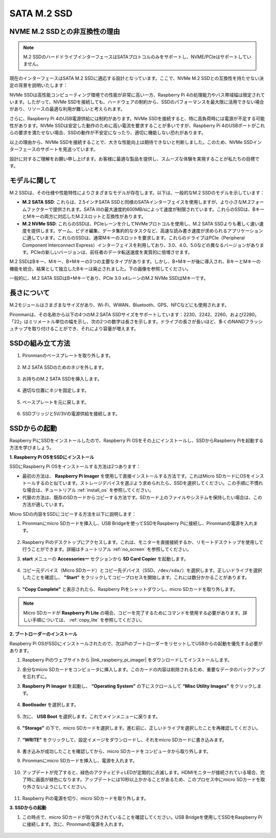 .. _ssd:

SATA M.2 SSD
=====================================

NVME M.2 SSDとの非互換性の理由
--------------------------------------

.. note::
    M.2 SSDのハードドライブインターフェースはSATAプロトコルのみをサポートし、NVME/PCIeはサポートしていません。

現在のインターフェースはSATA M.2 SSDに適応する設計となっています。ここで、NVMe M.2 SSDとの互換性を持たせない決定の背景を説明いたします：

NVMe SSDは高性能コンピューティング環境での性能が非常に高い一方、Raspberry Pi 4の処理能力やバス帯域幅は限定されています。したがって、NVMe SSDを接続しても、ハードウェアの制約から、SSDのパフォーマンスを最大限に活用できない場合があり、リソースの最適な利用が難しいと考えられます。

さらに、Raspberry Pi 4のUSB電源供給には制約があります。NVMe SSDを接続すると、特に高負荷時には電源が不足する可能性があります。NVMe SSDは安定した動作のために高い電流を要求することが多いですが、Raspberry Pi 4のUSBポートがこれらの要求を満たせない場合、SSDの動作が不安定になったり、適切に機能しない恐れがあります。

以上の理由から、NVMe SSDを接続することで、大きな性能向上は期待できないと判断しました。このため、NVMe SSDインターフェースのサポートを見送っています。

設計に対するご理解をお願い申し上げます。お客様に最適な製品を提供し、スムーズな体験を実現することが私たちの目標です。

モデルに関して
---------------------------

M.2 SSDは、その仕様や性能特性によりさまざまなモデルが存在します。以下は、一般的なM.2 SSDのモデルを示しています：

* **M.2 SATA SSD**: これらは、2.5インチSATA SSDと同様のSATAインターフェイスを使用しますが、より小さなM.2フォームファクターで提供されます。SATA IIIの最大速度約600MB/sによって速度が制限されています。これらのSSDは、BキーとMキーの両方に対応したM.2スロットと互換性があります。
* **M.2 NVMe SSD**: これらのSSDは、PCIeレーンを介してNVMeプロトコルを使用し、M.2 SATA SSDよりも著しく速い速度を提供します。ゲーム、ビデオ編集、データ集約的なタスクなど、高速な読み書き速度が求められるアプリケーションに適しています。これらのSSDは、通常Mキーのスロットを要求します。これらのドライブはPCIe（Peripheral Component Interconnect Express）インターフェイスを利用しており、3.0、4.0、5.0などの異なるバージョンがあります。PCIeの新しいバージョンは、前任者のデータ転送速度を実質的に倍増させます。

M.2 SSDはBキー、Mキー、B+Mキーの3つの主要なタイプがあります。しかし、B+Mキーが後に導入され、BキーとMキーの機能を統合。結果として独立したBキーは廃止されました。下の画像を参照してください。

.. image:: img/ssd_key.png

一般的に、M.2 SATA SSDはB+Mキーであり、PCIe 3.0 x4レーンのM.2 NVMe SSDはMキーです。

.. image:: img/ssd_model2.png

長さについて
-----------------------

M.2モジュールはさまざまなサイズがあり、Wi-Fi、WWAN、Bluetooth、GPS、NFCなどにも使用されます。

Pironmanは、その名称から以下の4つのM.2 SATA SSDサイズをサポートしています：2230、2242、2260、および2280。「22」はミリメートル単位の幅を示し、次の2つの数字は長さを示します。ドライブの長さが長いほど、多くのNANDフラッシュチップを取り付けることができ、それにより容量が増えます。

.. image:: img/m2_ssd_size.png
    :width: 600

SSDの組み立て方法
------------------------------

#. Pironmanのベースプレートを取り外します。

    .. image:: img/ssd1.jpg
        :width: 600

#. M.2 SATA SSDのためのネジを外します。

    .. image:: img/ssd2.jpg

#. お持ちのM.2 SATA SSDを挿入します。

    .. image:: img/ssd3.jpg

#. 適切な位置にネジを固定します。

    .. image:: img/ssd4.jpg

#. ベースプレートを元に戻します。

    .. image:: img/ssd5.jpg

#. SSDブリッジと5V/3Vの電源供給を接続します。

    .. image:: img/ssd18.jpg


**SSDからの起動**
---------------------------
Raspberry PiにSSDをインストールしたので、Raspberry Pi OSをその上にインストールし、SSDからRaspberry Piを起動する方法を学びましょう。

**1. Raspberry Pi OSをSSDにインストール**

SSDにRaspberry Pi OSをインストールする方法は2つあります：

* 最初の方法は、 **Raspberry Pi Imager** を使用して直接インストールする方法です。これはMicro SDカードにOSをインストールするのと似ています。ストレージデバイスを選ぶよう求められたら、SSDを選択してください。この手順に不慣れな場合は、チュートリアル  :ref:`install_os`  を参照してください。

* 代替の方法は、既存のSDカードからコピーする方法です。SDカード上のファイルやシステムを保持したい場合は、この方法が適しています。

Micro SDの内容をSSDにコピーする方法を以下に説明します：

#. Pironmanにmicro SDカードを挿入し、USB Bridgeを使ってSSDをRaspberry Piに接続し、Pironmanの電源を入れます。

    .. image:: img/ssd18.jpg

#. Raspberry Piのデスクトップにアクセスします。これは、モニターを直接接続するか、リモートデスクトップを使用して行うことができます。詳細はチュートリアル :ref:`no_screen` を参照してください。

#. **start** メニューの **Accessoriesー** セクションから **SD Card Copier** を起動します。

    .. image:: img/sd_card_copy.png

#. コピー元デバイス（Micro SDカード）とコピー先デバイス（SSD、``/dev/sda/``）を選択します。正しいドライブを選択したことを確認し、 **"Start"** をクリックしてコピープロセスを開始します。これには数分かかることがあります。

    .. image:: img/sd_card_copy_select.png

#. **"Copy Complete"** と表示されたら、Raspberry Piをシャットダウンし、micro SDカードを取り外します。

.. note::

    Micro SDカードが **Raspberry Pi Lite** の場合、コピーを完了するためにコマンドを使用する必要があります。詳しい手順については、 :ref:`copy_lite` を参照してください。

**2. ブートローダーのインストール**

Raspberry Pi OSがSSDにインストールされたので、次はPiのブートローダーをリセットしてUSBからの起動を優先する必要があります。

#. Raspberry Piのウェブサイトから |link_raspberry_pi_imager| をダウンロードしてインストールします。

#. 余分なmicro SDカードをコンピュータに挿入します。このカードの内容は削除されるため、重要なデータのバックアップを忘れずに。

#. **Raspberry Pi Imager** を起動し、 **“Operating System”** の下にスクロールして **“Misc Utility Images”** をクリックします。

    .. image:: img/ssd6.png

#. **Bootloader** を選択します。

    .. image:: img/ssd7.png

#. 次に、 **USB Boot** を選択します。これでメインメニューに戻ります。

    .. image:: img/ssd8.png

#. **"Storage"** の下で、micro SDカードを選択します。進む前に、正しいドライブを選択したことを再確認してください。

    .. image:: img/ssd88.png

#. **“WRITE”** をクリックして、設定イメージをダウンロードし、それをmicro SDカードに書き込みます。

    .. image:: img/ssd9.png

#. 書き込みが成功したことを確認してから、micro SDカードをコンピュータから取り外します。

#. Pironmanにmicro SDカードを挿入し、電源を入れます。

    .. image:: img/connect_power.jpg

#. アップデートが完了すると、緑色のアクティビティLEDが定期的に点滅します。HDMIモニターが接続されている場合、完了時に画面が緑色になります。アップデートには10秒以上かかることがあるため、このプロセス中にmicro SDカードを取り外さないようにしてください。

    .. image:: img/ssd10.jpg

#. Raspberry Piの電源を切り、micro SDカードを取り外します。

**3. SSDからの起動**

#. この時点で、micro SDカードが取り外されていることを確認してください。USB Bridgeを使用してSSDをRaspberry Piに接続します。次に、Pironmanの電源を入れます。

    .. image:: img/login1.png


